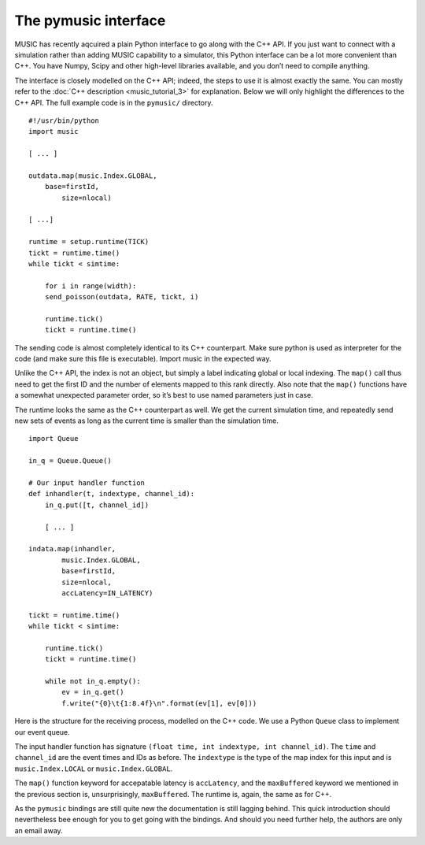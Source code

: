 The pymusic interface
---------------------

MUSIC has recently aqcuired a plain Python interface to go along with
the C++ API. If you just want to connect with a simulation rather than
adding MUSIC capability to a simulator, this Python interface can be a
lot more convenient than C++. You have Numpy, Scipy and other high-level
libraries available, and you don’t need to compile anything.

The interface is closely modelled on the C++ API; indeed, the steps to
use it is almost exactly the same. You can mostly refer to the :doc:`C++
description <music_tutorial_3>` for explanation. Below we will only highlight the
differences to the C++ API. The full example code is in the
:math:`\texttt{pymusic/}` directory.

::

    #!/usr/bin/python
    import music

    [ ... ]

    outdata.map(music.Index.GLOBAL,
        base=firstId,
            size=nlocal)

    [ ...]

    runtime = setup.runtime(TICK)
    tickt = runtime.time()
    while tickt < simtime:

        for i in range(width):
        send_poisson(outdata, RATE, tickt, i)

        runtime.tick()
        tickt = runtime.time()

The sending code is almost completely identical to its C++ counterpart.
Make sure python is used as interpreter for the code (and make sure this
file is executable). Import music in the expected way.

Unlike the C++ API, the index is not an object, but simply a label
indicating global or local indexing. The :math:`\texttt{map()}` call
thus need to get the first ID and the number of elements mapped to this
rank directly. Also note that the :math:`\texttt{map()}` functions have
a somewhat unexpected parameter order, so it’s best to use named
parameters just in case.

The runtime looks the same as the C++ counterpart as well. We get the
current simulation time, and repeatedly send new sets of events as long
as the current time is smaller than the simulation time.

::

    import Queue

    in_q = Queue.Queue()

    # Our input handler function
    def inhandler(t, indextype, channel_id):
        in_q.put([t, channel_id])

        [ ... ]

    indata.map(inhandler,
            music.Index.GLOBAL,
            base=firstId,
            size=nlocal, 
            accLatency=IN_LATENCY)

    tickt = runtime.time()
    while tickt < simtime:

        runtime.tick()
        tickt = runtime.time()

        while not in_q.empty():
            ev = in_q.get()
            f.write("{0}\t{1:8.4f}\n".format(ev[1], ev[0]))

Here is the structure for the receiving process, modelled on the C++
code. We use a Python :math:`\texttt{Queue}`\  class to implement
our event queue.

The input handler function has signature
:math:`\texttt{(float time, int indextype, int channel\_id)}`. The
:math:`\texttt{time}` and :math:`\texttt{channel\_id}` are the event
times and IDs as before. The :math:`\texttt{indextype}` is the type of
the map index for this input and is :math:`\texttt{music.Index.LOCAL}`
or :math:`\texttt{music.Index.GLOBAL}`.

The :math:`\texttt{map()}` function keyword for accepatable latency is
:math:`\texttt{accLatency}`, and the :math:`\texttt{maxBuffered}`
keyword we mentioned in the previous section is, unsurprisingly,
:math:`\texttt{maxBuffered}`. The runtime is, again, the same as for
C++.

As the :math:`\texttt{pymusic}` bindings are still quite new the
documentation is still lagging behind. This quick introduction should
nevertheless bee enough for you to get going with the bindings. And
should you need further help, the authors are only an email away.


